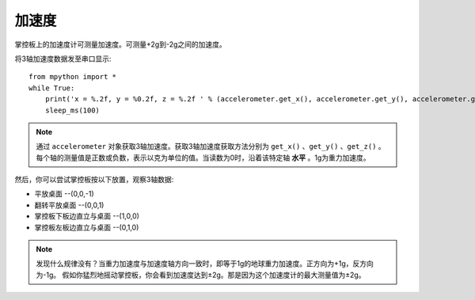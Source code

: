加速度
======================================

掌控板上的加速度计可测量加速度。可测量+2g到-2g之间的加速度。


将3轴加速度数据发至串口显示::

    from mpython import *
    while True:
        print('x = %.2f, y = %0.2f, z = %.2f ' % (accelerometer.get_x(), accelerometer.get_y(), accelerometer.get_z()))
        sleep_ms(100)


.. Note::

    通过 ``accelerometer`` 对象获取3轴加速度。获取3轴加速度获取方法分别为 ``get_x()`` 、``get_y()`` 、``get_z()`` 。
    每个轴的测量值是正数或负数，表示以克为单位的值。当读数为0时，沿着该特定轴 **水平** 。1g为重力加速度。


然后，你可以尝试掌控板按以下放置，观察3轴数据:

* 平放桌面       --(0,0,-1)
* 翻转平放桌面   --(0,0,1)
* 掌控板下板边直立与桌面 --(1,0,0) 
* 掌控板左板边直立与桌面 --(0,1,0) 


.. Note::

    发现什么规律没有？当重力加速度与加速度轴方向一致时，即等于1g的地球重力加速度。正方向为+1g，反方向为-1g。
    假如你猛烈地摇动掌控板，你会看到加速度达到±2g。那是因为这个加速度计的最大测量值为±2g。